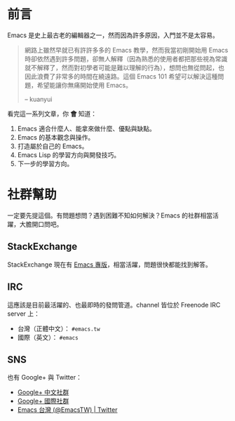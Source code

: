 * 前言
Emacs 是史上最古老的編輯器之一，然而因為許多原因，入門並不是太容易。

#+BEGIN_QUOTE
網路上雖然早就已有許許多多的 Emacs 教學，然而我當初剛開始用 Emacs 時卻依然遇到許多問題，卻無人解釋（因為熟悉的使用者都把那些視為常識就不解釋了，然而對初學者可能是難以理解的行為），想問也無從問起，也因此浪費了非常多的時間在繞遠路。這個 Emacs 101 希望可以解決這種問題，希望能讓你無痛開始使用 Emacs。

-- kuanyui 
#+END_QUOTE

看完這一系列文章，你 *會* 知道：

  1. Emacs 適合什麼人、能拿來做什麼、優點與缺點。
  2. Emacs 的基本觀念與操作。
  3. 打造屬於自己的 Emacs。
  4. Emacs Lisp 的學習方向與開發技巧。
  5. 下一步的學習方向。

* 社群幫助

  一定要先提這個。有問題想問？遇到困難不知如何解決？Emacs 的社群相當活躍，大膽開口問吧。

** StackExchange

StackExchange 現在有 [[https://emacs.stackexchange.com/][Emacs 專版]]，相當活躍，問題很快都能找到解答。

** IRC

  這應該是目前最活躍的、也最即時的發問管道。channel 皆位於 Freenode IRC server 上：
  - 台灣（正體中文）： =#emacs.tw=
  - 國際（英文）： =#emacs=

** SNS

   也有 Google+ 與 Twitter：
  - [[https://plus.google.com/u/0/communities/115469134289640648214][Google+ 中文社群]]
  - [[https://plus.google.com/u/0/communities/114815898697665598016][Google+ 國際社群]]
  - [[https://twitter.com/EmacsTW][Emacs 台灣 (@EmacsTW) | Twitter]]

